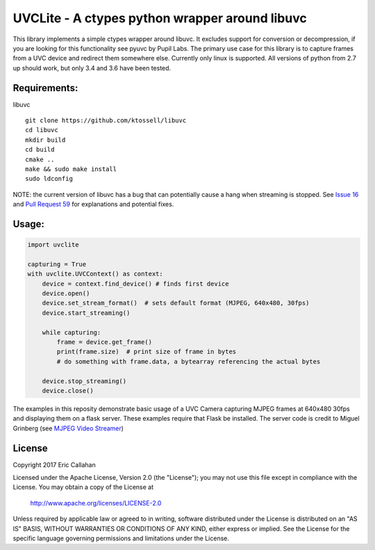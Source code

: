 UVCLite - A ctypes python wrapper around libuvc
===============================================

This library implements a simple ctypes wrapper around libuvc.  It
excludes support for conversion or decompression, if you are looking
for this functionality see pyuvc by Pupil Labs.  The primary use
case for this library is to capture frames from a UVC device and
redirect them somewhere else.  Currently only linux is supported.
All versions of python from 2.7 up should work, but only 3.4 and 3.6
have been tested.

Requirements:
-------------
libuvc
::
    git clone https://github.com/ktossell/libuvc
    cd libuvc
    mkdir build
    cd build
    cmake ..
    make && sudo make install
    sudo ldconfig

NOTE: the current version of libuvc has a bug that can potentially cause a
hang when streaming is stopped.  See `Issue 16`_ and `Pull Request 59`_ 
for explanations and potential fixes. 

.. _Issue 16: https://github.com/ktossell/libuvc/issues/16#issuecomment-101653441
.. _Pull Request 59: https://github.com/ktossell/libuvc/pull/59

Usage:
-----

.. code:: python

    import uvclite

    capturing = True
    with uvclite.UVCContext() as context:
        device = context.find_device() # finds first device
        device.open()
        device.set_stream_format()  # sets default format (MJPEG, 640x480, 30fps)
        device.start_streaming()

        while capturing:
            frame = device.get_frame()
            print(frame.size)  # print size of frame in bytes
            # do something with frame.data, a bytearray referencing the actual bytes
        
        device.stop_streaming()
        device.close()

The examples in this reposity demonstrate basic usage of a UVC Camera
capturing MJPEG frames at 640x480 30fps and displaying them on a flask
server.  These examples require that Flask be installed.  The server
code is credit to Miguel Grinberg (see `MJPEG Video Streamer`_)

.. _MJPEG Video Streamer: https://github.com/miguelgrinberg/flask-video-streaming)

License
-------
Copyright 2017 Eric Callahan

Licensed under the Apache License, Version 2.0 (the "License");
you may not use this file except in compliance with the License.
You may obtain a copy of the License at

    http://www.apache.org/licenses/LICENSE-2.0

Unless required by applicable law or agreed to in writing, software
distributed under the License is distributed on an "AS IS" BASIS,
WITHOUT WARRANTIES OR CONDITIONS OF ANY KIND, either express or implied.
See the License for the specific language governing permissions and
limitations under the License.

